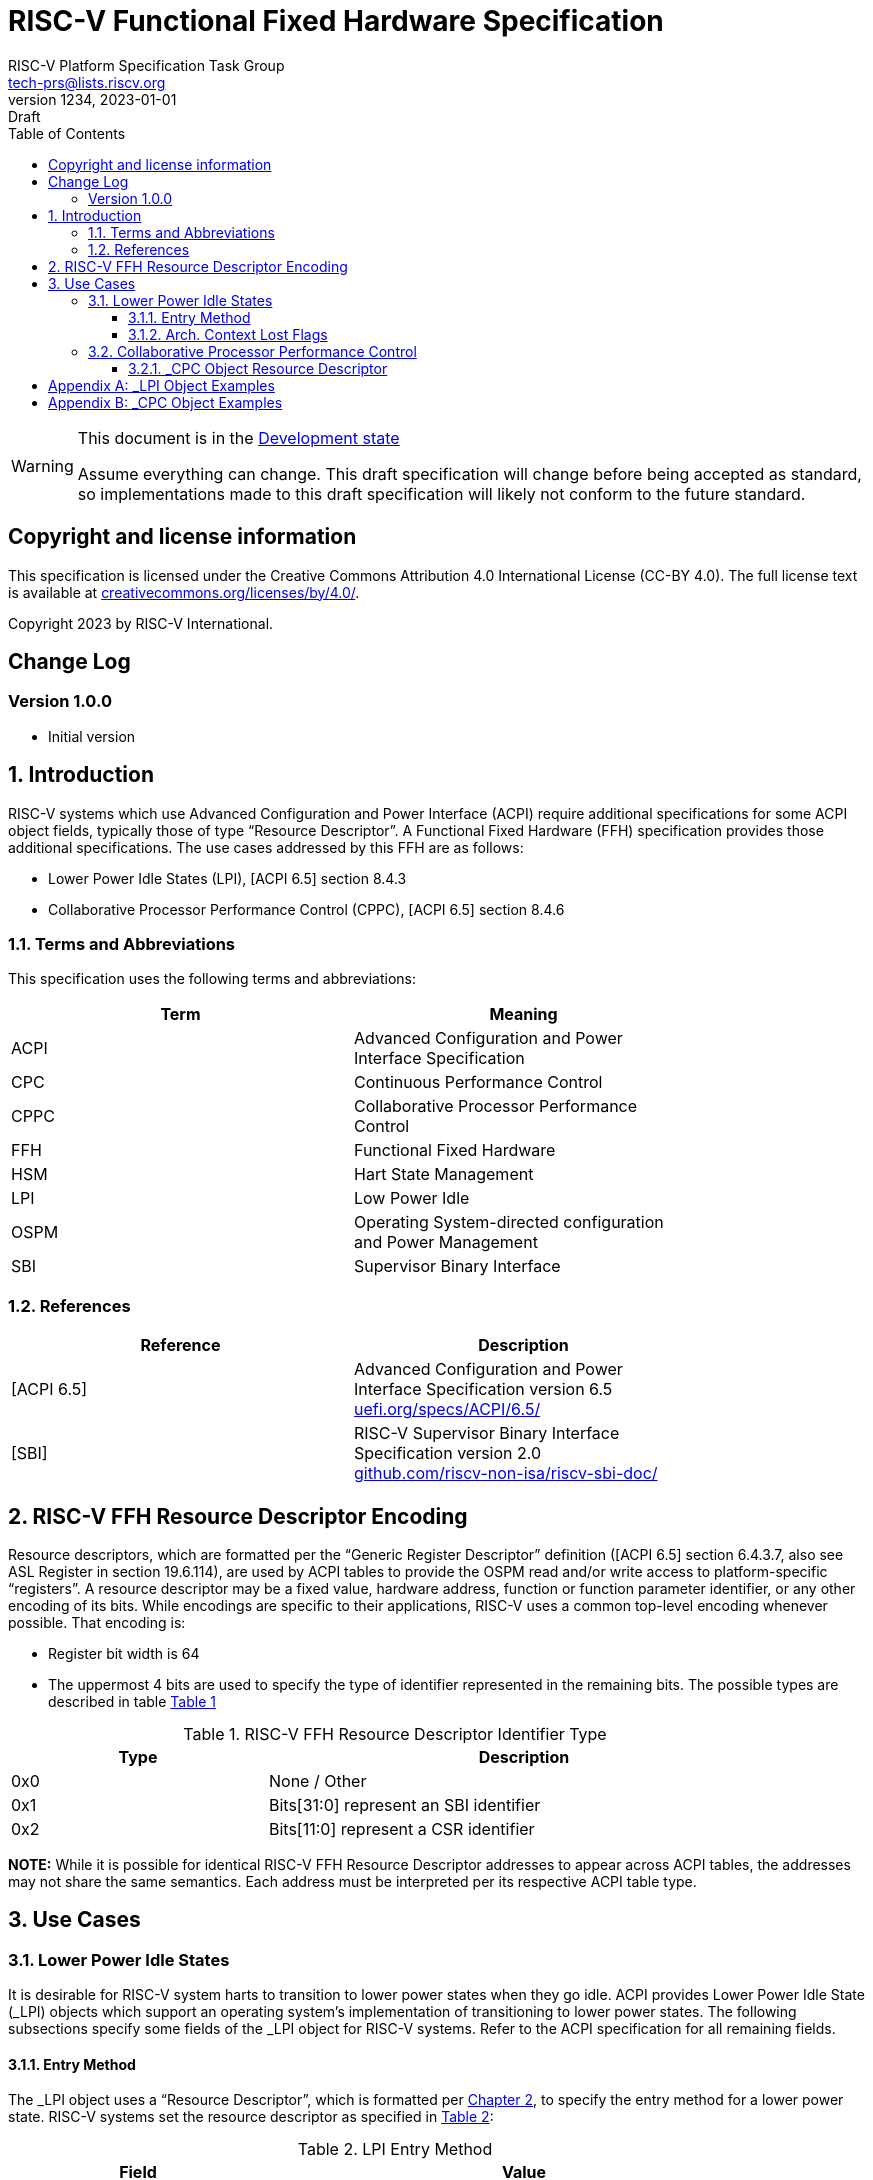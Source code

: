 // SPDX-License-Identifier: CC-BY-4.0
[[riscv-doc-template]]
:description: RISC-V Functional Fixed Hardware Specification
:company: RISC-V.org
// Pull in variable with revision info
:revnumber: 1234
:revdate: 2023-01-01
:revremark: Draft
:url-riscv: http://riscv.org
:doctype: book
:preface-title: Preamble
:colophon:
:appendix-caption: Appendix
:imagesdir: images
:title-logo-image: image:risc-v_logo.svg[pdfwidth=3.25in,align=center]
// Settings:
:experimental:
:reproducible:
// needs to be changed? bug discussion started
//:WaveDromEditorApp: app/wavedrom-editor.app
:imagesoutdir: images
:icons: font
:lang: en
:listing-caption: Listing
:sectnums:
:toc: left
:toclevels: 4
:source-highlighter: pygments
ifdef::backend-pdf[]
:source-highlighter: coderay
endif::[]
:data-uri:
:hide-uri-scheme:
:stem: latexmath
:footnote:
:xrefstyle: short
//:bibtex-file: example.bib

= RISC-V Functional Fixed Hardware Specification
:author: RISC-V Platform Specification Task Group
:email: tech-prs@lists.riscv.org

// Preamble
[WARNING]
.This document is in the link:http://riscv.org/spec-state[Development state]
====
Assume everything can change. This draft specification will change before
being accepted as standard, so implementations made to this draft
specification will likely not conform to the future standard.
====

[preface]
== Copyright and license information
This specification is licensed under the Creative Commons
Attribution 4.0 International License (CC-BY 4.0). The full
license text is available at
https://creativecommons.org/licenses/by/4.0/.

Copyright 2023 by RISC-V International.

[preface]
== Change Log

=== Version 1.0.0

* Initial version

== Introduction

RISC-V systems which use Advanced Configuration and Power Interface (ACPI)
require additional specifications for some ACPI object fields, typically
those of type “Resource Descriptor”.  A Functional Fixed Hardware (FFH)
specification provides those additional specifications.  The use cases
addressed by this FFH are as follows:

* Lower Power Idle States (LPI), [ACPI 6.5] section 8.4.3

* Collaborative Processor Performance Control (CPPC), [ACPI 6.5] section 8.4.6

=== Terms and Abbreviations

This specification uses the following terms and abbreviations:

[width=80%]
|===
| Term  | Meaning

| ACPI  | Advanced Configuration and Power Interface Specification
| CPC   | Continuous Performance Control
| CPPC  | Collaborative Processor Performance Control
| FFH   | Functional Fixed Hardware
| HSM   | Hart State Management
| LPI   | Low Power Idle
| OSPM  | Operating System-directed configuration and Power Management
| SBI   | Supervisor Binary Interface
|===

=== References

[width=80%]
|===
| Reference  | Description

| [ACPI 6.5] | Advanced Configuration and Power Interface Specification
               version 6.5 +
               https://uefi.org/specs/ACPI/6.5/
| [SBI]      | RISC-V Supervisor Binary Interface Specification version 2.0 +
               https://github.com/riscv-non-isa/riscv-sbi-doc/
|===

[#resource_descriptor_encoding]
== RISC-V FFH Resource Descriptor Encoding

Resource descriptors, which are formatted per the “Generic Register Descriptor”
definition ([ACPI 6.5] section 6.4.3.7, also see ASL Register in section
19.6.114), are used by ACPI tables to provide the OSPM read and/or write access
to platform-specific “registers”.  A resource descriptor may be a fixed value,
hardware address, function or function parameter identifier, or any other
encoding of its bits.  While encodings are specific to their applications,
RISC-V uses a common top-level encoding whenever possible.  That encoding is:

* Register bit width is 64

* The uppermost 4 bits are used to specify the type of identifier represented
  in the remaining bits.  The possible types are described in table
  <<table_ffh_resource_descriptor_identifier_type>>

[#table_ffh_resource_descriptor_identifier_type]
.RISC-V FFH Resource Descriptor Identifier Type
[cols="^1,^2", width=90%, align="center", options="header"]
|===
|  Type          | Description

|  0x0           | None / Other
|  0x1           | Bits[31:0] represent an SBI identifier
|  0x2           | Bits[11:0] represent a CSR identifier
|===

*NOTE:* While it is possible for identical RISC-V FFH Resource Descriptor
addresses to appear across ACPI tables, the addresses may not share the
same semantics.  Each address must be interpreted per its respective
ACPI table type.

== Use Cases

=== Lower Power Idle States

It is desirable for RISC-V system harts to transition to lower power states
when they go idle.  ACPI provides Lower Power Idle State (_LPI) objects which
support an operating system’s implementation of transitioning to lower power
states.  The following subsections specify some fields of the _LPI object for
RISC-V systems.  Refer to the ACPI specification for all remaining fields.

==== Entry Method

The pass:[_]LPI object uses a “Resource Descriptor”, which is formatted per
<<resource_descriptor_encoding>>, to specify the entry method for a lower
power state.  RISC-V systems set the resource descriptor as specified in
<<table_lpi_entry_method>>:

[#table_lpi_entry_method]
.LPI Entry Method
[cols="^1,^2", width=90%, align="center", options="header"]
|===
|  Field                           | Value

|  _Address Space_                 | 0x7F (FFixedHW)
|  _Register Bit Width_            | 64
|  _Register Bit Offset_           | 0
|  _Access Size_                   | 4 (QWord)
|  _Register Address_              | As specified in the Bits[63:60],
                                     Bits[59:32], and Bits[31:0] columns of
                                    <<table_lpi_entry_method_address>>
|===

[#table_lpi_entry_method_address]
.LPI Entry Method Address
[cols="^1,^2,^2,^2", width=90%, align="center", options="header"]
|===
|  Bits[63:60] +
   (Type)
| Bits[59:32] | Bits[31:0] | Description
|  0x0 | 0x000_0000  | 0x0000_0000    | WFI
|  0x1 | 0x000_0000  | SBI HSM hart +
                       suspend type
| Suspend the hart using +
  the SBI HSM extension
|===

All other encodings for LPI entry methods with _Address Space_ set to
_FFixedHW_ (0x7f) are reserved for future use.

==== Arch. Context Lost Flags

pass:[_]LPI objects also provide an _Arch. Context Lost Flags_ field, which is
a 32-bit integer, and may be used to indicate what processor context is lost.
RISC-V pass:[_]LPI objects must have appropriate flags set in this field as
specified in <<table_lpi_arch_context_lost_flags>>:

[#table_lpi_arch_context_lost_flags]
.LPI Arch. Context Lost Flags
[cols="^1,^1,^4", width=90%, align="center", options="header"]
|===
| Bit offset | Bit width | Description
| 0          | 1         | Set when the hart timer context is lost.
| 1          | 31        | Reserved. Must be zero.
|===

<<lpi_examples>> provides examples for both a WFI entry method and SBI HSM
hart suspend entry methods.

=== Collaborative Processor Performance Control

ACPI describes the Collaborative Processor Performance Control (CPPC)
mechanism, which is an abstract and flexible mechanism for the operating
system to collaborate with an entity in the platform to manage the performance
of the harts.  The platform entity may be the hart itself, the platform
chipset, or a separate controller.

The ACPI _CPC object provides a way for the operating system to transition the
hart into a performance state selected from an abstract, continuous range of
values.  Fields in the _CPC object may be static integers or “Resource
Descriptors”.  The following subsection specifies a RISC-V system “Resource
Descriptor” for the _CPC object.

==== _CPC Object Resource Descriptor

The pass:[_]CPC object may use a “Resource Descriptor”, which is formatted per
<<resource_descriptor_encoding>>, for many of its fields.  When using an FFH
Resource Descriptor for a _CPC field, it must be formatted as specified in
<<table_cpc_resource_descriptor>>:

[#table_cpc_resource_descriptor]
._CPC Resource Descriptor
[cols="^1,^2", width=90%, align="center", options="header"]
|===
| Field                           | Value

| _Address Space_                 | 0x7F (FFixedHW)
| _Register Bit Width_            | 64
| _Register Bit Offset_           | 0
| _Access Size_                   | 4 (QWord)
| _Register Address_              | As specified in the Bits[63:60],
                                    Bits[59:32], Bits[31:12] and
                                    Bits[11:0] columns of
                                    <<table_cpc_register_address>>
|===

[#table_cpc_register_address]
._CPC Register Address
[cols="^1,^1,^1,^1,^1", width=100%, align="center", options="header"]
|===
| Bits[63:60] +
  (Type)
| Bits[59:32] | Bits[31:12] | Bits[11:0] | Description
| 0x1   | 0x000_0000 2+| SBI CPPC Register ID | SBI CPPC access
| 0x2   | 0x000_0000   | 0x00000 | CSR number | CSR access
|===

All other encodings for pass:[_]CPC Resource Descriptors with _Address Space_
set to _FFixedHW_ (0x7f) are reserved for future use.

<<cppc_examples>> provides examples for both a CSR access and an SBI CPPC
access.

[appendix]
[#lpi_examples]
== _LPI Object Examples
[source, C]
----
Device (C000) {              // HART0
    Name (_HID, “ACPI0007”)
    Name (_LPI,
        Package () {
            0,               // Revision
            0,               // LevelID
            3,               // Count

            // LPI1
            Package () {
                1,           // Min Residency (us)
                1,           // Worst case wakeup latency (us)
                1,           // Flags
                0,           // Arch. Context Lost Flags
                100,         // Residency Counter Frequency
                0,           // Enabled Parent State
                ResourceTemplate () {
                             // Entry Method
                    Register(FFixedHW, 64, 0,
                             0x0000_0000_0000_0000,
                             QWord)
                },
                ResourceTemplate () {
                             // Residency Counter Register
                    Register(SystemMemory, 0, 0, 0, 0)  // NULL
                },
                ResourceTemplate () {
                             // Usage Counter Register
                    Register(SystemMemory, 0, 0, 0, 0)  // NULL
                },
                             // State Name
                “RISC-V WFI”
            },

            // LPI2
            Package () {
                10,          // Min Residency (us)
                10,          // Worst case wakeup latency (us)
                1,           // Flags
                0,           // Arch. Context Lost Flags
                100,         // Residency Counter Frequency
                1,           // Enabled Parent State
                ResourceTemplate () {
                             // Entry Method
                    Register(FFixedHW, 64, 0,
                             0x1000_0000_0000_0000,
                             QWord)
                },
                ResourceTemplate () {
                             // Residency Counter Register
                    Register(SystemMemory, 0, 0, 0, 0)  // NULL
                },
                ResourceTemplate () {
                             // Usage Counter Register
                    Register(SystemMemory, 0, 0, 0, 0)  // NULL
                },
                             // State Name
                “RISC-V RET_DEFAULT”
            },

            // LPI3
            Package () {
                3500,        // Min Residency (us)
                100,         // Worst case wakeup latency (us)
                1,           // Flags
                0,           // Arch. Context Lost Flags
                100,         // Residency Counter Frequency
                1,           // Enabled Parent State
                ResourceTemplate () {
                             // Entry Method
                    Register(FFixedHW, 64, 0,
                             0x1000_0000_8000_0000,
                             QWord)
                },
                ResourceTemplate () {
                             // Residency Counter Register
                    Register(SystemMemory, 0, 0, 0, 0)  // NULL
                },
                ResourceTemplate () {
                             // Usage Counter Register
                    Register(SystemMemory, 0, 0, 0, 0)  // NULL
                },
                             // State Name
                “RISC-V NONRET_DEFAULT”
            }
        }
    )
}
----

[appendix]
[#cppc_examples]
== _CPC Object Examples
[source, C]
----
Device (C000) {              // HART0
    Name (_HID, “ACPI0007”)
    Name (_CPC,
        Package () {
            23,              // NumEntries
            3,               // Revision
            120,             // Highest Performance
            100,             // Nominal Performance
            40,              // Lowest Nonlinear Performance
            20,              // Lowest Performance
            ResourceTemplate () {
                             // Guaranteed Performance Register
                Register(SystemMemory, 0, 0, 0, 0)  // NULL
            },
            ResourceTemplate () {
                             // Desired Performance Register
                Register(FFixedHW, 64, 0,
                         0x1000_0000_0000_0005,
                         QWord)
            },
            ResourceTemplate () {
                             // Minimum Performance Register
                Register(SystemMemory, 0, 0, 0, 0)  // NULL
            },
            ResourceTemplate () {
                             // Maximum Performance Register
                Register(SystemMemory, 0, 0, 0, 0)  // NULL
            },
            ResourceTemplate () {
                             // Performance Reduction Tolerance Register
                Register(SystemMemory, 0, 0, 0, 0)  // NULL
            },
            ResourceTemplate () {
                             // Time Window Register
                Register(FFixedHW, 64, 0,
                         0x1000_0000_0000_0009,
                         QWord)
            },
            ResourceTemplate () {
                             // Counter Wraparound Time
                Register(SystemMemory, 0, 0, 0, 0)  // NULL
            },
            ResourceTemplate () {
                             // Reference Performance Counter Register
                Register(FFixedHW, 64, 0,
                         0x2000_0000_0000_0C01,
                         QWord)
            },
            ResourceTemplate () {
                             // Delivered Performance Counter Register
                Register(FFixedHW, 64, 0,
                         0x1000_0000_0000_000C,
                         QWord)
            },
            ResourceTemplate () {
                             // Performance Limited Register
                Register(FFixedHW, 64, 0,
                         0x1000_0000_0000_000D,
                         QWord)
            },
            ResourceTemplate () {
                             // CPPC EnableRegister
                Register(SystemMemory, 0, 0, 0, 0)  // NULL
            },
            ResourceTemplate () {
                             // Autonomous Selection Enable
                Register(SystemMemory, 0, 0, 0, 0)  // NULL
            },
            ResourceTemplate () {
                             // AutonomousActivityWindowRegister
                Register(SystemMemory, 0, 0, 0, 0)  // NULL
            },
            ResourceTemplate () {
                             // EnergyPerformancePreferenceRegister
                Register(SystemMemory, 0, 0, 0, 0)  // NULL
            },
            1,               // Reference Performance
            20,              // Lowest Frequency
            100,             // Nominal Frequency
        }
    )
}
----
